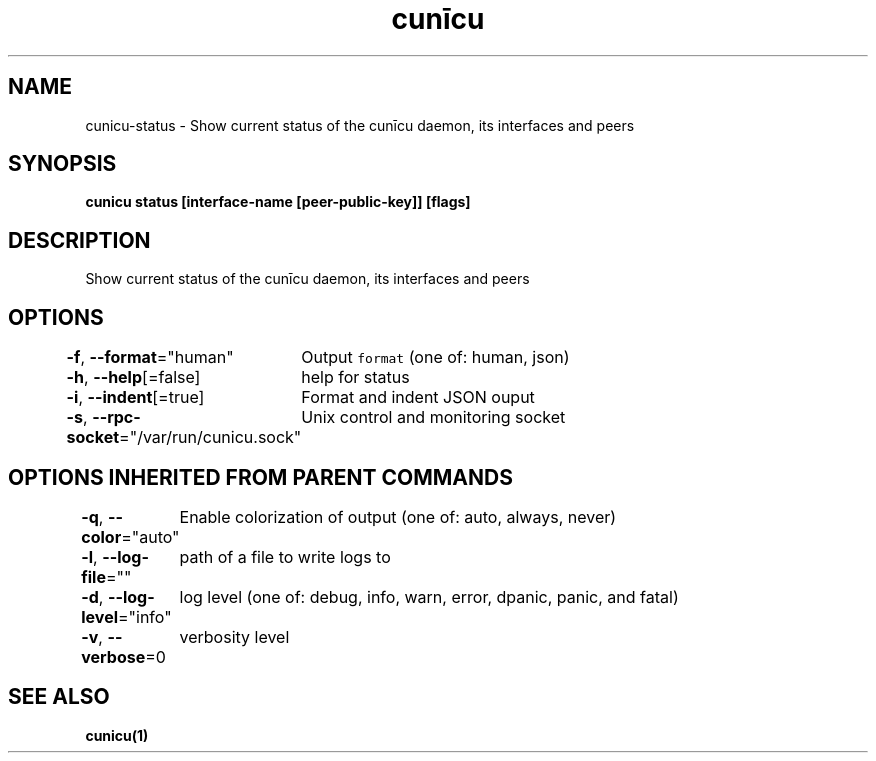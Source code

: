 .nh
.TH "cunīcu" "1" "Oct 2022" "https://github.com/stv0g/cunicu" ""

.SH NAME
.PP
cunicu-status - Show current status of the cunīcu daemon, its interfaces and peers


.SH SYNOPSIS
.PP
\fBcunicu status [interface-name [peer-public-key]] [flags]\fP


.SH DESCRIPTION
.PP
Show current status of the cunīcu daemon, its interfaces and peers


.SH OPTIONS
.PP
\fB-f\fP, \fB--format\fP="human"
	Output \fB\fCformat\fR (one of: human, json)

.PP
\fB-h\fP, \fB--help\fP[=false]
	help for status

.PP
\fB-i\fP, \fB--indent\fP[=true]
	Format and indent JSON ouput

.PP
\fB-s\fP, \fB--rpc-socket\fP="/var/run/cunicu.sock"
	Unix control and monitoring socket


.SH OPTIONS INHERITED FROM PARENT COMMANDS
.PP
\fB-q\fP, \fB--color\fP="auto"
	Enable colorization of output (one of: auto, always, never)

.PP
\fB-l\fP, \fB--log-file\fP=""
	path of a file to write logs to

.PP
\fB-d\fP, \fB--log-level\fP="info"
	log level (one of: debug, info, warn, error, dpanic, panic, and fatal)

.PP
\fB-v\fP, \fB--verbose\fP=0
	verbosity level


.SH SEE ALSO
.PP
\fBcunicu(1)\fP
